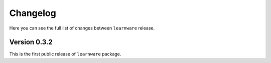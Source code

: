 Changelog
=========
Here you can see the full list of changes between ``learnware`` release.

Version 0.3.2
---------------
This is the first public release of ``learnware`` package. 
